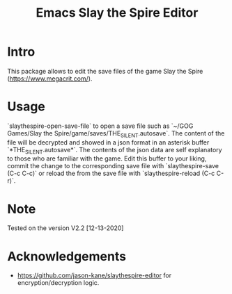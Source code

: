 #+STARTUP:    align fold hidestars oddeven indent 
#+TITLE: Emacs Slay the Spire Editor

[[http://spacemacs.org][file:https://cdn.rawgit.com/syl20bnr/spacemacs/442d025779da2f62fc86c2082703697714db6514/assets/spacemacs-badge.svg]]

* Intro
This package allows to edit the save files of the game Slay the Spire (https://www.megacrit.com/).

[[file:imgs/package.png]]
* Usage
`slaythespire-open-save-file` to open a save file such as `~/GOG Games/Slay the Spire/game/saves/THE_SILENT.autosave`. The content of the file will be decrypted and showed in a json format in an asterisk buffer `*THE_SILENT.autosave*`. The contents of the json data are self explanatory to those who are familiar with the game. Edit this buffer to your liking, commit the change to the corresponding save file with `slaythespire-save (C-c C-c)` or reload the from the save file with `slaythespire-reload (C-c C-r)`.
* Note
Tested on the version V2.2 [12-13-2020]

[[file:imgs/game.png]]
* Acknowledgements
- https://github.com/jason-kane/slaythespire-editor for encryption/decryption logic.
